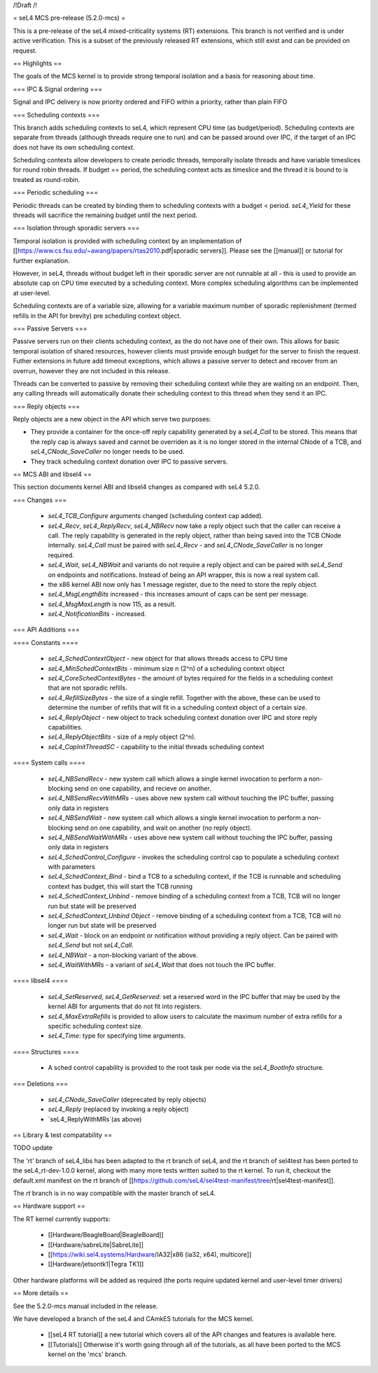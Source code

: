 /!\ Draft /!\

= seL4 MCS pre-release (5.2.0-mcs) =

This is a pre-release of the seL4 mixed-criticality systems (RT) extensions. This branch is not verified and is under active verification. This is a subset of the previously released RT extensions, which still exist and can be provided on request. 

== Highlights ==

The goals of the MCS kernel is to provide strong temporal isolation and a basis for reasoning about time. 

=== IPC & Signal ordering ===
 
Signal and IPC delivery is now priority ordered and FIFO within a priority, rather than plain FIFO

=== Scheduling contexts ===

This branch adds scheduling contexts to seL4, which represent CPU time (as budget/period). Scheduling contexts are separate from threads (although threads require one to run) and can be passed around over IPC, if the target of an IPC does not have its own scheduling context.

Scheduling contexts allow developers to create periodic threads, temporally isolate threads and have variable timeslices for round robin threads. If budget == period, the scheduling context acts as timeslice and the thread it is bound to is treated as round-robin.

=== Periodic scheduling ===

Periodic threads can be created by binding them to scheduling contexts with a budget < period. `seL4_Yield` for these threads will sacrifice the remaining budget until the next period.

=== Isolation through sporadic servers ===

Temporal isolation is provided with scheduling context by an implementation of [[https://www.cs.fsu.edu/~awang/papers/rtas2010.pdf|sporadic servers]]. Please see the [[manual]] or tutorial for further explanation. 

However, in seL4, threads without budget left in their sporadic server are not runnable at all - this is used to provide an absolute cap on CPU time executed by a scheduling context. More complex scheduling algorithms can be implemented at user-level. 

Scheduling contexts are of a variable size, allowing for a variable maximum number of sporadic replenishment (termed refills in the API for brevity) pre scheduling context object.

=== Passive Servers ===

Passive servers run on their clients scheduling context, as the do not have one of their own. This allows for basic temporal isolation of shared resources, however clients must provide enough budget for the server to finish the request. Futher extensions in future add timeout exceptions, which allows a passive server to detect and recover from an overrun, however they are not included in this release. 

Threads can be converted to passive by removing their scheduling context while they are waiting on an endpoint. Then, any calling threads will automatically donate their scheduling context to this thread when they send it an IPC. 

=== Reply objects ===

Reply objects are a new object in the API which serve two purposes: 

- They provide a container for the once-off reply capability generated by a `seL4_Call` to be stored. This means that the reply cap is always saved and cannot be overriden as it is no longer stored in the internal CNode of a TCB, and `seL4_CNode_SaveCaller` no longer needs to be used. 
- They track scheduling context donation over IPC to passive servers.  

== MCS ABI and libsel4 ==

This section documents kernel ABI and libsel4 changes as compared with seL4 5.2.0.

=== Changes ===

 * `seL4_TCB_Configure` arguments changed (scheduling context cap added). 
 * `seL4_Recv`, `seL4_ReplyRecv`, `seL4_NBRecv` now take a reply object such that the caller can receive a call. The reply capability is generated in the reply object, rather than being saved into the TCB CNode internally. `seL4_Call` must be paired with `seL4_Recv` - and `seL4_CNode_SaveCaller` is no longer required.
 * `seL4_Wait`, `seL4_NBWait` and variants do not require a reply object and can be paired with `seL4_Send` on endpoints and notifications. Instead of being an API wrapper, this is now a real system call.
 *  the x86 kernel ABI now only has 1 message register, due to the need to store the reply object. 
 * `seL4_MsgLengthBits` increased - this increases amount of caps can be sent per message.
 * `seL4_MsgMaxLength` is now 115, as a result. 
 * `seL4_NotificationBits` - increased.

=== API Additions ===

==== Constants ====

 * `seL4_SchedContextObject` - new object for that allows threads access to CPU time
 * `seL4_MinSchedContextBits` - minimum size n (2^n) of a scheduling context object
 * `seL4_CoreSchedContextBytes` - the amount of bytes required for the fields in a scheduling context that are not sporadic refills.
 * `seL4_RefillSizeBytes` - the size of a single refill. Together with the above, these can be used to determine the number of refills that will fit in a scheduling context object of a certain size.
 * `seL4_ReplyObject` - new object to track scheduling context donation over IPC and store reply capabilities.
 * `seL4_ReplyObjectBits` - size of a reply object (2^n).
 * `seL4_CapInitThreadSC` - capability to the initial threads scheduling context

==== System calls ====

 * `seL4_NBSendRecv` - new system call which allows a single kernel invocation to perform a non-blocking send on one capability, and recieve on another. 
 * `seL4_NBSendRecvWithMRs` - uses above new system call without touching the IPC buffer, passing only data in registers
 * `seL4_NBSendWait` - new system call which allows a single kernel invocation to perform a non-blocking send on one capability, and wait on another (no reply object). 
 * `seL4_NBSendWaitWithMRs` - uses above new system call without touching the IPC buffer, passing only data in registers
 * `seL4_SchedControl_Configure` - invokes the scheduling control cap to populate a scheduling context with parameters
 * `seL4_SchedContext_Bind` - bind a TCB to a scheduling context, if the TCB is runnable and scheduling context has budget, this will start the TCB running
 * `seL4_SchedContext_Unbind` - remove binding of a scheduling context from a TCB, TCB will no longer run but state will be preserved
 * `seL4_SchedContext_Unbind Object` - remove binding of a scheduling context from a TCB, TCB will no longer run but state will be preserved
 * `seL4_Wait` - block on an endpoint or notification without providing a reply object. Can be paired with `seL4_Send` but not `seL4_Call`. 
 * `seL4_NBWait` - a non-blocking variant of the above.
 * `seL4_WaitWithMRs` - a variant of `seL4_Wait` that does not touch the IPC buffer. 

==== libsel4 ====

 * `seL4_SetReserved`, `seL4_GetReserved`: set a reserved word in the IPC buffer that may be used by the kernel ABI for arguments that do not fit into registers.
 * `seL4_MaxExtraRefills` is provided to allow users to calculate the maximum number of extra refills for a specific scheduling context size.
 * `seL4_Time`: type for specifying time arguments. 

==== Structures ====

 * A sched control capability is provided to the root task per node via the `seL4_BootInfo` structure. 

=== Deletions ===

 * `seL4_CNode_SaveCaller` (deprecated by reply objects)
 * `seL4_Reply` (replaced by invoking a reply object)
 * `seL4_ReplyWithMRs`(as above)

== Library & test compatability ==

TODO update

The 'rt' branch of seL4_libs has been adapted to the rt branch of seL4, and the rt branch of sel4test has been ported to the seL4_rt-dev-1.0.0 kernel, along with many more tests written suited to the rt kernel. To run it, checkout the default.xml manifest on the rt branch of [[https://github.com/seL4/sel4test-manifest/tree/rt|sel4test-manifest]].

The `rt` branch is in no way compatible with the master branch of seL4.

== Hardware support ==

The RT kernel currently supports:

 * [[Hardware/BeagleBoard|BeagleBoard]]
 * [[Hardware/sabreLite|SabreLite]]
 * [[https://wiki.sel4.systems/Hardware/IA32|x86 (ia32, x64), multicore]]
 * [[Hardware/jetsontk1|Tegra TK1]] 
 
Other hardware platforms will be added as required (the ports require updated kernel and user-level timer drivers)

== More details ==

See the 5.2.0-mcs manual included in the release. 

We have developed a branch of the seL4 and CAmkES tutorials for the MCS kernel.

 * [[seL4 RT tutorial]] a new tutorial which covers all of the API changes and features is available here.
 * [[Tutorials]]  Otherwise it's worth going through all of the tutorials, as all have been ported to the MCS kernel on the 'mcs' branch.
